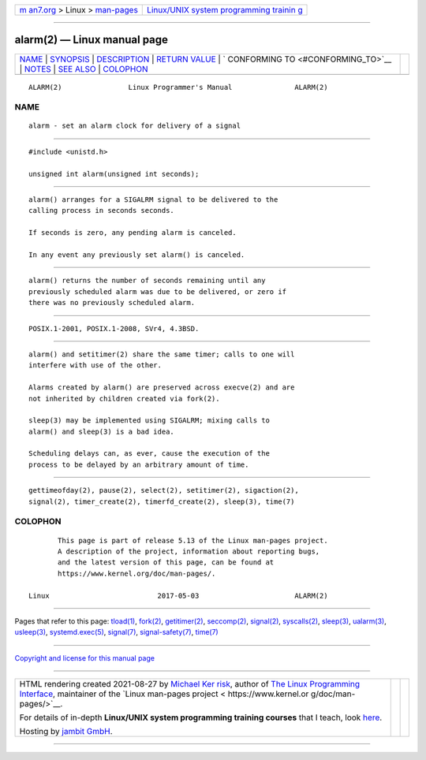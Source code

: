 .. container:: page-top

.. container:: nav-bar

   +----------------------------------+----------------------------------+
   | `m                               | `Linux/UNIX system programming   |
   | an7.org <../../../index.html>`__ | trainin                          |
   | > Linux >                        | g <http://man7.org/training/>`__ |
   | `man-pages <../index.html>`__    |                                  |
   +----------------------------------+----------------------------------+

--------------

alarm(2) — Linux manual page
============================

+-----------------------------------+-----------------------------------+
| `NAME <#NAME>`__ \|               |                                   |
| `SYNOPSIS <#SYNOPSIS>`__ \|       |                                   |
| `DESCRIPTION <#DESCRIPTION>`__ \| |                                   |
| `RETURN VALUE <#RETURN_VALUE>`__  |                                   |
| \|                                |                                   |
| `                                 |                                   |
| CONFORMING TO <#CONFORMING_TO>`__ |                                   |
| \| `NOTES <#NOTES>`__ \|          |                                   |
| `SEE ALSO <#SEE_ALSO>`__ \|       |                                   |
| `COLOPHON <#COLOPHON>`__          |                                   |
+-----------------------------------+-----------------------------------+
| .. container:: man-search-box     |                                   |
+-----------------------------------+-----------------------------------+

::

   ALARM(2)                Linux Programmer's Manual               ALARM(2)

NAME
-------------------------------------------------

::

          alarm - set an alarm clock for delivery of a signal


---------------------------------------------------------

::

          #include <unistd.h>

          unsigned int alarm(unsigned int seconds);


---------------------------------------------------------------

::

          alarm() arranges for a SIGALRM signal to be delivered to the
          calling process in seconds seconds.

          If seconds is zero, any pending alarm is canceled.

          In any event any previously set alarm() is canceled.


-----------------------------------------------------------------

::

          alarm() returns the number of seconds remaining until any
          previously scheduled alarm was due to be delivered, or zero if
          there was no previously scheduled alarm.


-------------------------------------------------------------------

::

          POSIX.1-2001, POSIX.1-2008, SVr4, 4.3BSD.


---------------------------------------------------

::

          alarm() and setitimer(2) share the same timer; calls to one will
          interfere with use of the other.

          Alarms created by alarm() are preserved across execve(2) and are
          not inherited by children created via fork(2).

          sleep(3) may be implemented using SIGALRM; mixing calls to
          alarm() and sleep(3) is a bad idea.

          Scheduling delays can, as ever, cause the execution of the
          process to be delayed by an arbitrary amount of time.


---------------------------------------------------------

::

          gettimeofday(2), pause(2), select(2), setitimer(2), sigaction(2),
          signal(2), timer_create(2), timerfd_create(2), sleep(3), time(7)

COLOPHON
---------------------------------------------------------

::

          This page is part of release 5.13 of the Linux man-pages project.
          A description of the project, information about reporting bugs,
          and the latest version of this page, can be found at
          https://www.kernel.org/doc/man-pages/.

   Linux                          2017-05-03                       ALARM(2)

--------------

Pages that refer to this page: `tload(1) <../man1/tload.1.html>`__, 
`fork(2) <../man2/fork.2.html>`__, 
`getitimer(2) <../man2/getitimer.2.html>`__, 
`seccomp(2) <../man2/seccomp.2.html>`__, 
`signal(2) <../man2/signal.2.html>`__, 
`syscalls(2) <../man2/syscalls.2.html>`__, 
`sleep(3) <../man3/sleep.3.html>`__, 
`ualarm(3) <../man3/ualarm.3.html>`__, 
`usleep(3) <../man3/usleep.3.html>`__, 
`systemd.exec(5) <../man5/systemd.exec.5.html>`__, 
`signal(7) <../man7/signal.7.html>`__, 
`signal-safety(7) <../man7/signal-safety.7.html>`__, 
`time(7) <../man7/time.7.html>`__

--------------

`Copyright and license for this manual
page <../man2/alarm.2.license.html>`__

--------------

.. container:: footer

   +-----------------------+-----------------------+-----------------------+
   | HTML rendering        |                       | |Cover of TLPI|       |
   | created 2021-08-27 by |                       |                       |
   | `Michael              |                       |                       |
   | Ker                   |                       |                       |
   | risk <https://man7.or |                       |                       |
   | g/mtk/index.html>`__, |                       |                       |
   | author of `The Linux  |                       |                       |
   | Programming           |                       |                       |
   | Interface <https:     |                       |                       |
   | //man7.org/tlpi/>`__, |                       |                       |
   | maintainer of the     |                       |                       |
   | `Linux man-pages      |                       |                       |
   | project <             |                       |                       |
   | https://www.kernel.or |                       |                       |
   | g/doc/man-pages/>`__. |                       |                       |
   |                       |                       |                       |
   | For details of        |                       |                       |
   | in-depth **Linux/UNIX |                       |                       |
   | system programming    |                       |                       |
   | training courses**    |                       |                       |
   | that I teach, look    |                       |                       |
   | `here <https://ma     |                       |                       |
   | n7.org/training/>`__. |                       |                       |
   |                       |                       |                       |
   | Hosting by `jambit    |                       |                       |
   | GmbH                  |                       |                       |
   | <https://www.jambit.c |                       |                       |
   | om/index_en.html>`__. |                       |                       |
   +-----------------------+-----------------------+-----------------------+

--------------

.. container:: statcounter

   |Web Analytics Made Easy - StatCounter|

.. |Cover of TLPI| image:: https://man7.org/tlpi/cover/TLPI-front-cover-vsmall.png
   :target: https://man7.org/tlpi/
.. |Web Analytics Made Easy - StatCounter| image:: https://c.statcounter.com/7422636/0/9b6714ff/1/
   :class: statcounter
   :target: https://statcounter.com/
